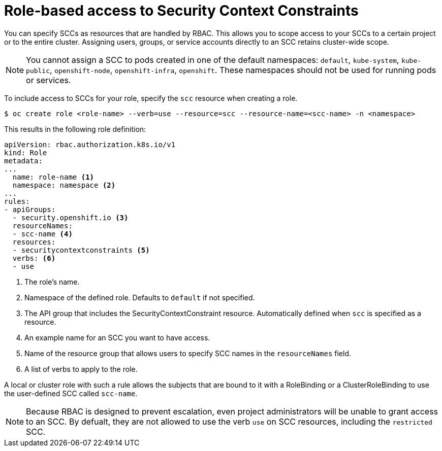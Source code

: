 // Module included in the following assemblies:
//
// * authentication/managing-security-context-constraints.adoc

[id="role-based-access-to-ssc_{context}"]
= Role-based access to Security Context Constraints

You can specify SCCs as resources that are handled by RBAC. This allows
you to scope access to your SCCs to a certain project or to the entire
cluster. Assigning users, groups, or service accounts directly to an
SCC retains cluster-wide scope.

[NOTE]
====
You cannot assign a SCC to pods created in one of the default namespaces: `default`, `kube-system`, `kube-public`, `openshift-node`, `openshift-infra`, `openshift`. These namespaces should not be used for running pods or services.
====

To include access to SCCs for your role, specify the `scc` resource
when creating a role.

----
$ oc create role <role-name> --verb=use --resource=scc --resource-name=<scc-name> -n <namespace>
----

This results in the following role definition:

[source,yaml]
----
apiVersion: rbac.authorization.k8s.io/v1
kind: Role
metadata:
...
  name: role-name <1>
  namespace: namespace <2> 
...
rules:
- apiGroups:
  - security.openshift.io <3>
  resourceNames:
  - scc-name <4>
  resources:
  - securitycontextconstraints <5>
  verbs: <6>
  - use 
----
<1> The role's name.
<2> Namespace of the defined role. Defaults to `default` if not specified.
<3> The API group that includes the SecurityContextConstraint resource. 
Automatically defined when `scc` is specified as a resource.
<4> An example name for an SCC you want to have access.
<5> Name of the resource group that allows users to specify SCC names in
the `resourceNames` field.
<6> A list of verbs to apply to the role. 

A local or cluster role with such a rule allows the subjects that are 
bound to it with a RoleBinding or a ClusterRoleBinding to use the 
user-defined SCC called `scc-name`.

[NOTE]
====
Because RBAC is designed to prevent escalation, even project administrators 
will be unable to grant access to an SCC. By defualt, they are not 
allowed to use the verb `use` on SCC resources, including the 
`restricted` SCC.
====
